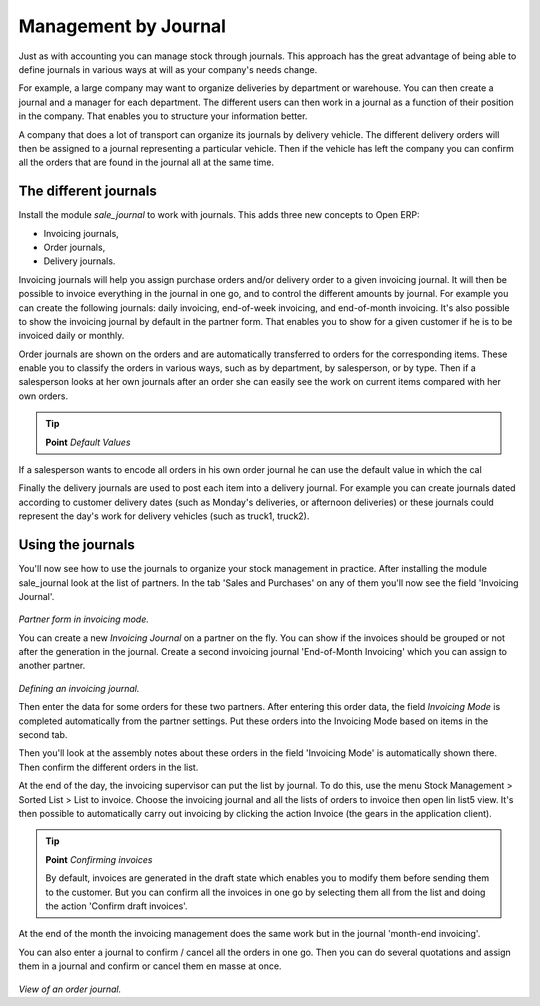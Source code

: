 Management by Journal
======================

Just as with accounting you can manage stock through journals. This approach has the great advantage of being able to define journals in various ways at will as your company's needs change.

For example, a large company may want to organize deliveries by department or warehouse. You can then create a journal and a manager for each department. The different users can then work in a journal as a function of their position in the company. That enables you to structure your information better.

A company that does a lot of transport can organize its journals by delivery vehicle. The different delivery orders will then be assigned to a journal representing a particular vehicle. Then if the vehicle has left the company you can confirm all the orders that are found in the journal all at the same time.

The different journals
-----------------------

Install the module *sale_journal* to work with journals. This adds three new concepts to Open ERP:

* Invoicing journals,

* Order journals,

* Delivery journals.

Invoicing journals will help you assign purchase orders and/or delivery order to a given invoicing journal. It will then be possible to invoice everything in the journal in one go, and to control the different amounts by journal. For example you can create the following journals: daily invoicing, end-of-week invoicing, and end-of-month invoicing. It's also possible to show the invoicing journal by default in the partner form. That enables you to show for a given customer if he is to be invoiced daily or monthly.

Order journals are shown on the orders and are automatically transferred to orders for the corresponding items. These enable you to classify the orders in various ways, such as by department, by salesperson, or by type. Then if a salesperson looks at her own journals after an order she can easily see the work on current items compared with her own orders.

.. tip::  **Point**  *Default Values*

If a salesperson wants to encode all orders in his own order journal he can use the default value in which the cal

Finally the delivery journals are used to post each item into a delivery journal. For example you can create journals dated according to customer delivery dates (such as Monday's deliveries, or afternoon deliveries) or these journals could represent the day's work for delivery vehicles (such as truck1, truck2).

Using the journals
-------------------

You'll now see how to use the journals to organize your stock management in practice. After installing the module sale_journal look at the list of partners. In the tab 'Sales and Purchases' on any of them you'll now see the field 'Invoicing Journal'.

    .. image:: images/partner_property_view.png
       :align: center

*Partner form in invoicing mode.*

You can create a new *Invoicing Journal* on a partner on the fly. You can show if the invoices should be grouped or not after the generation in the journal. Create a second invoicing journal 'End-of-Month Invoicing' which you can assign to another partner.

    .. image:: images/invoice_mode.png
       :align: center

*Defining an invoicing journal.*

Then enter the data for some orders for these two partners. After entering this order data, the field *Invoicing Mode* is completed automatically from the partner settings. Put these orders into the Invoicing Mode based on items in the second tab. 

Then you'll look at the assembly notes about these orders in the field 'Invoicing Mode' is automatically shown there. Then confirm the different orders in the list.

At the end of the day, the invoicing supervisor can put the list by journal. To do this, use the menu Stock Management > Sorted List > List to invoice. Choose the invoicing journal and all the lists of orders to invoice then open lin list5 view. It's then possible to automatically carry out invoicing by clicking the action Invoice (the gears in the application client).

.. tip::  **Point** *Confirming invoices*

    By default, invoices are generated in the draft state which enables you to modify them before sending them to the customer. But you can confirm all the invoices in one go by selecting them all from the list and doing the action 'Confirm draft invoices'.

At the end of the month the invoicing management does the same work but in the journal 'month-end invoicing'.

You can also enter a journal to confirm / cancel all the orders in one go. Then you can do several quotations and assign them in a journal and confirm or cancel them en masse at once.

    .. image:: images/stock_jounral_form.png
       :align: center

*View of an order journal.*


